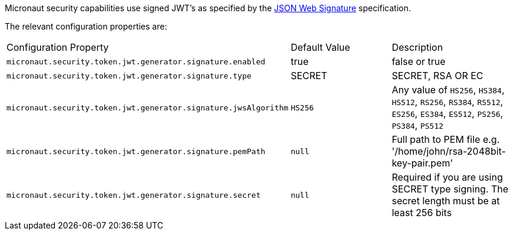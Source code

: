 Micronaut security capabilities use signed JWT’s as specified by the
https://tools.ietf.org/html/rfc7515[JSON Web Signature] specification.

The relevant configuration properties are:

|===

| Configuration Property | Default Value | Description

| `micronaut.security.token.jwt.generator.signature.enabled` | true | false or true

| `micronaut.security.token.jwt.generator.signature.type` | SECRET | SECRET, RSA OR EC

| `micronaut.security.token.jwt.generator.signature.jwsAlgorithm` | `HS256` | Any value of `HS256`, `HS384`, `HS512`, `RS256`, `RS384`, `RS512`, `ES256`, `ES384`, `ES512`, `PS256`, `PS384`, `PS512`

| `micronaut.security.token.jwt.generator.signature.pemPath` | `null` | Full path to PEM file e.g. '/home/john/rsa-2048bit-key-pair.pem'

| `micronaut.security.token.jwt.generator.signature.secret` | `null` | Required if you are using SECRET type signing. The secret length must be at least 256 bits

| ==


=== Example configuration

Typically you will want, at least, to sign your JWT tokens. A common configuration will be:

[source,yaml]
----
micronaut:
  security:
    enabled: true
    token:
      enabled: true
      jwt:
        enabled: true
        generator:
          signature:
            enabled: true
            type: SECRET <1>
            secret: qrD6h8K6S9503Q06Y6Rfk21TErImPYqa <2>
            jwsAlgorithm: HS256 <2>
----

<1> You can choose between three different kind of signature type SECRET, RSA or EC.
<2> **Change this for your own secret and keep it safe**.
<3> Json Web Token Signature name. In this example, HMAC using SHA-256 hash algorithm.